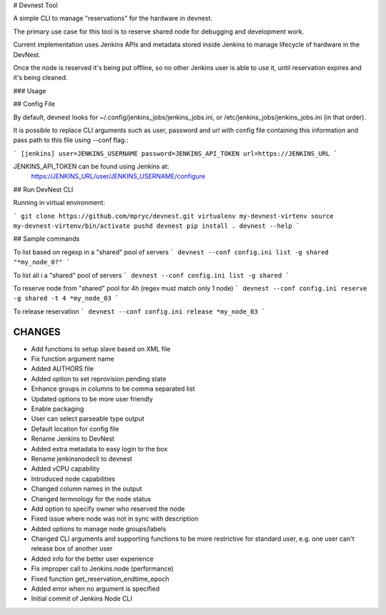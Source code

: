 # Devnest Tool

A simple CLI to manage "reservations" for the hardware in devnest.

The primary use case for this tool is to reserve shared node
for debugging and development work.

Current implementation uses Jenkins APIs and metadata stored inside
Jenkins to manage lifecycle of hardware in the DevNest.

Once the node is reserved it's being put offline, so no other Jenkins
user is able to use it, until reservation expires and it's being cleaned.

### Usage

## Config File

By default, devnest looks for ~/.config/jenkins_jobs/jenkins_jobs.ini,
or /etc/jenkins_jobs/jenkins_jobs.ini (in that order).

It is possible to replace CLI arguments such as user, password and url
with config file containing this information and pass path to this file
using --conf flag.:

```
[jenkins]
user=JENKINS_USERNAME
password=JENKINS_API_TOKEN
url=https://JENKINS_URL
```

JENKINS_API_TOKEN can be found using Jenkins at:
    https://JENKINS_URL/user/JENKINS_USERNAME/configure

## Run DevNest CLI

Running in virtual environment:

```
git clone https://github.com/mpryc/devnest.git
virtualenv my-devnest-virtenv
source my-devnest-virtenv/bin/activate
pushd devnest
pip install .
devnest --help
```

## Sample commands

To list based on regexp in a "shared" pool of servers
```
devnest --conf config.ini list -g shared "*my_node_0?"
```

To list all i a "shared" pool of servers
```
devnest --conf config.ini list -g shared
```

To reserve node from "shared" pool for 4h (regex must match only 1 node)
```
devnest --conf config.ini reserve -g shared -t 4 *my_node_03
```

To release reservation
```
devnest --conf config.ini release *my_node_03
```

CHANGES
=======

* Add functions to setup slave based on XML file
* Fix function argument name
* Added AUTHORS file
* Added option to set reprovision pending state
* Enhance groups in columns to be comma separated list
* Updated options to be more user friendly
* Enable packaging
* User can select parseable type output
* Default location for config file
* Rename Jenkins to DevNest
* Added extra metadata to easy login to the box
* Rename jenkinsnodecli to devnest
* Added vCPU capability
* Introduced node capabilities
* Changed column names in the output
* Changed termnology for the node status
* Add option to specify owner who reserved the node
* Fixed issue where node was not in sync with description
* Added options to manage node groups/labels
* Changed CLI arguments and supporting functions to be more restrictive for standard user, e.g. one user can't release box of another user
* Added info for the better user experience
* Fix improper call to Jenkins.node (performance)
* Fixed function get\_reservation\_endtime\_epoch
* Added error when no argument is specified
* Initial commit of Jenkins Node CLI



